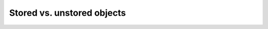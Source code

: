 Stored vs. unstored objects
---------------------------


.. test-code::

    import ansys.acp.core as pyacp

    acp = pyacp.launch_acp()
